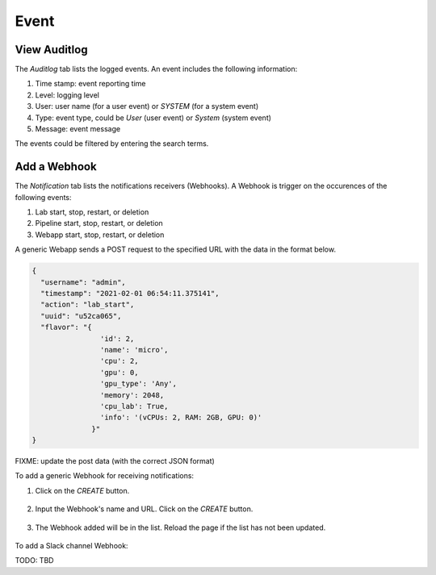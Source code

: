 #####
Event
#####

View Auditlog
-------------

The *Auditlog* tab lists the logged events. An event includes the following information:

#) Time stamp: event reporting time
#) Level: logging level
#) User: user name (for a user event) or `SYSTEM` (for a system event)
#) Type: event type, could be `User` (user event) or `System` (system event)
#) Message: event message

The events could be filtered by entering the search terms.

.. image:: /_static/imgs/administration/event/view_auditlog.png
    :width: 600

Add a Webhook
-------------

The *Notification* tab lists the notifications receivers (Webhooks). A Webhook is trigger on the occurences of the following events:

#) Lab start, stop, restart, or deletion
#) Pipeline start, stop, restart, or deletion
#) Webapp start, stop, restart, or deletion

.. image:: /_static/imgs/administration/event/view_notification.png
    :width: 600

A generic Webapp sends a POST request to the specified URL with the data in the format below.

.. code-block:: text

  {
    "username": "admin", 
    "timestamp": "2021-02-01 06:54:11.375141",
    "action": "lab_start", 
    "uuid": "u52ca065", 
    "flavor": "{
                  'id': 2, 
                  'name': 'micro', 
                  'cpu': 2, 
                  'gpu': 0, 
                  'gpu_type': 'Any', 
                  'memory': 2048, 
                  'cpu_lab': True, 
                  'info': '(vCPUs: 2, RAM: 2GB, GPU: 0)'
                }"
  }

FIXME: update the post data (with the correct JSON format)

To add a generic Webhook for receiving notifications:

#) Click on the *CREATE* button.

    .. image:: /_static/imgs/administration/event/add_notification_1.png
        :width: 600

#) Input the Webhook's name and URL. Click on the *CREATE* button.

    .. image:: /_static/imgs/administration/event/add_notification_2.png
        :width: 600

#) The Webhook added will be in the list. Reload the page if the list has not been updated.

    .. image:: /_static/imgs/administration/event/add_notification_3.png
        :width: 600

To add a Slack channel Webhook:

TODO: TBD
